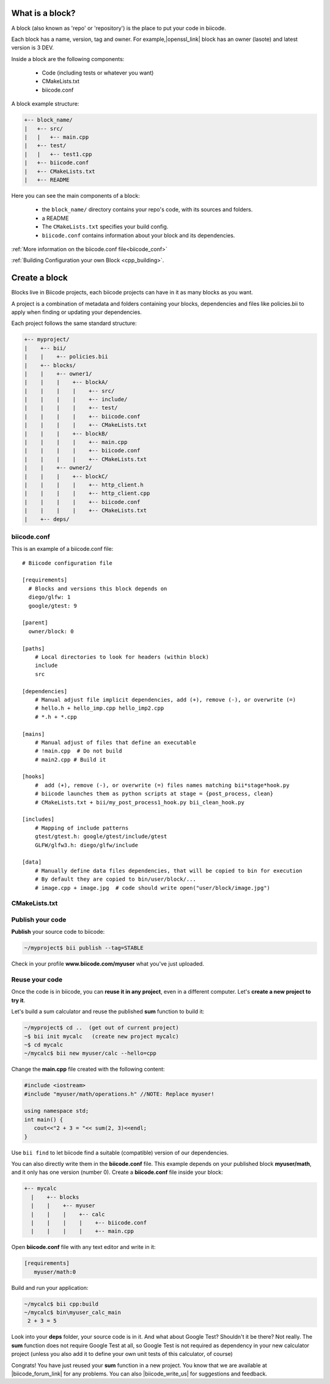 .. _cpp_blocks:


What is a block?
================

A block (also known as 'repo' or 'repository') is the place to put your code in biicode. 

Each block has a name, version, tag and owner. For example,|openssl_link| block has an owner (lasote) and latest version is 3 DEV.

.. |openssl_link| raw:: html

   <a href="http://www.biicode.com/lasote/openssl" target="_blank">OpenSSL</a>

Inside a block are the following components:

  - Code (including tests or whatever you want)
  - CMakeLists.txt 
  - biicode.conf

A block example structure:

.. code-block:: text

  +-- block_name/
  |   +-- src/
  |   |   +-- main.cpp
  |   +-- test/
  |   |   +-- test1.cpp 
  |   +-- biicode.conf
  |   +-- CMakeLists.txt
  |   +-- README

Here you can see the main components of a block:

  - the ``block_name/`` directory contains your repo's code, with its sources and folders.
  - a README 
  - The ``CMakeLists.txt`` specifies your build config.
  - ``biicode.conf`` contains information about your block and its dependencies.


:ref:`More information on the biicode.conf file<biicode_conf>`

:ref:`Building Configuration your own Block <cpp_building>`.

Create a block
==============

Blocks live in Biicode projects, each biicode projects can have in it as many blocks as you want. 

A project is a combination of metadata and folders containing your blocks, dependencies and files like policies.bii to apply when finding or updating your dependencies.

Each project follows the same standard structure:

.. code-block:: text

  +-- myproject/
  |    +-- bii/
  |    |    +-- policies.bii
  |    +-- blocks/
  |    |    +-- owner1/
  |    |    |    +-- blockA/
  |    |    |    |    +-- src/
  |    |    |    |    +-- include/
  |    |    |    |    +-- test/   
  |    |    |    |    +-- biicode.conf
  |    |    |    |    +-- CMakeLists.txt
  |    |    |    +-- blockB/
  |    |    |    |    +-- main.cpp
  |    |    |    |    +-- biicode.conf
  |    |    |    |    +-- CMakeLists.txt
  |    |    +-- owner2/
  |    |    |    +-- blockC/
  |    |    |    |    +-- http_client.h
  |    |    |    |    +-- http_client.cpp
  |    |    |    |    +-- biicode.conf
  |    |    |    |    +-- CMakeLists.txt
  |    +-- deps/
  






biicode.conf
^^^^^^^^^^^^

This is an example of a biicode.conf file: ::

      # Biicode configuration file

      [requirements]
        # Blocks and versions this block depends on
        diego/glfw: 1
        google/gtest: 9

      [parent]
        owner/block: 0

      [paths]
          # Local directories to look for headers (within block)
          include
          src

      [dependencies]
          # Manual adjust file implicit dependencies, add (+), remove (-), or overwrite (=)
          # hello.h + hello_imp.cpp hello_imp2.cpp
          # *.h + *.cpp

      [mains]
          # Manual adjust of files that define an executable
          # !main.cpp  # Do not build
          # main2.cpp # Build it 

      [hooks]
          #  add (+), remove (-), or overwrite (=) files names matching bii*stage*hook.py
          # biicode launches them as python scripts at stage = {post_process, clean}
          # CMakeLists.txt + bii/my_post_process1_hook.py bii_clean_hook.py

      [includes]
          # Mapping of include patterns
          gtest/gtest.h: google/gtest/include/gtest
          GLFW/glfw3.h: diego/glfw/include

      [data]
          # Manually define data files dependencies, that will be copied to bin for execution
          # By default they are copied to bin/user/block/...
          # image.cpp + image.jpg  # code should write open("user/block/image.jpg")

CMakeLists.txt
^^^^^^^^^^^^^^



Publish your code
^^^^^^^^^^^^^^^^^

**Publish** your source code to biicode:

.. code-block:: bash

   ~/myproject$ bii publish --tag=STABLE


Check in your profile **www.biicode.com/myuser** what you've just uploaded.


Reuse your code
^^^^^^^^^^^^^^^^
Once the code is in biicode, you can **reuse it in any project**, even in a different computer. Let's **create a new project to try it**.

Let's build a sum calculator and reuse the published **sum** function to build it:

.. code-block:: bash

   ~/myproject$ cd ..  (get out of current project)
   ~$ bii init mycalc   (create new project mycalc)
   ~$ cd mycalc
   ~/mycalc$ bii new myuser/calc --hello=cpp

Change the **main.cpp** file created with the following content:

.. code-block:: cpp

   #include <iostream>
   #include "myuser/math/operations.h" //NOTE: Replace myuser!

   using namespace std;
   int main() {
      cout<<"2 + 3 = "<< sum(2, 3)<<endl;
   }


Use ``bii find`` to let biicode find a suitable (compatible) version of our dependencies. 

.. container:: infonote

      You can also directly write them in the **biicode.conf** file. 
      This example depends on your published block **myuser/math**, and it only has one version (number 0). 
      Create a **biicode.conf** file inside your block:

      .. code-block:: text

        +-- mycalc
          |    +-- blocks
          |    |    +-- myuser
          |    |    |    +-- calc
          |    |    |    |    +-- biicode.conf
          |    |    |    |    +-- main.cpp

      Open **biicode.conf** file with any text editor and write in it:

      .. code-block:: bash

         [requirements]
            myuser/math:0


Build and run your application:

.. code-block:: bash

   ~/mycalc$ bii cpp:build
   ~/mycalc$ bin\myuser_calc_main
    2 + 3 = 5


.. container:: infonote

     Look into your **deps** folder, your source code is in it. And what about Google Test? Shouldn't it be there? Not really. The **sum** function does not require Google Test at all, so Google Test is not required as dependency in your new calculator project (unless you also add it to define your own unit tests of this calculator, of course)

Congrats! You have just reused your **sum** function in a new project. You know that we are available at |biicode_forum_link| for any problems. You can also |biicode_write_us| for suggestions and feedback.

.. |biicode_forum_link| raw:: html

   <a href="http://forum.biicode.com" target="_blank">the biicode forum</a>
 

.. |biicode_write_us| raw:: html

   <a href="mailto:info@biicode.com" target="_blank">write us</a>



